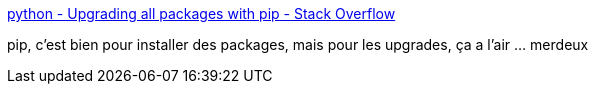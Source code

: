 :jbake-type: post
:jbake-status: published
:jbake-title: python - Upgrading all packages with pip - Stack Overflow
:jbake-tags: python,software,installation,_mois_juin,_année_2017
:jbake-date: 2017-06-01
:jbake-depth: ../
:jbake-uri: shaarli/1496295383000.adoc
:jbake-source: https://nicolas-delsaux.hd.free.fr/Shaarli?searchterm=https%3A%2F%2Fstackoverflow.com%2Fquestions%2F2720014%2Fupgrading-all-packages-with-pip&searchtags=python+software+installation+_mois_juin+_ann%C3%A9e_2017
:jbake-style: shaarli

https://stackoverflow.com/questions/2720014/upgrading-all-packages-with-pip[python - Upgrading all packages with pip - Stack Overflow]

pip, c'est bien pour installer des packages, mais pour les upgrades, ça a l'air ... merdeux
